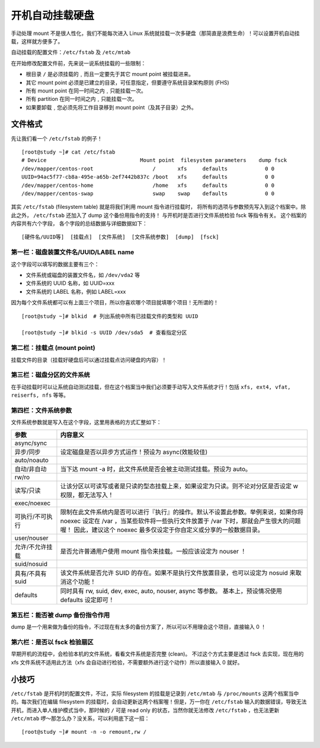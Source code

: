 开机自动挂载硬盘
################################

手动处理 mount 不是很人性化，我们不能每次进入 Linux 系统就挂载一次多硬盘（那简直是浪费生命）！可以设置开机自动挂载，这样就方便多了。

自动挂载的配置文件：``/etc/fstab`` 及 ``/etc/mtab``

在开始修改配置文件前，先来说一说系统挂载的一些限制：

* 根目录 ``/`` 是必须挂载的﹐而且一定要先于其它 mount point 被挂载进来。

*	其它 mount point 必须是已建立的目录，可任意指定，但要遵守系统目录架构原则 (FHS)

*	所有 mount point 在同一时间之内﹐只能挂载一次。

*	所有 partition 在同一时间之内﹐只能挂载一次。

*	如果要卸载﹐您必须先将工作目录移到 mount point（及其子目录）之外。

文件格式
*******************************

先让我们看一个 ``/etc/fstab`` 的例子！

.. highlight:: none

::

    [root@study ~]# cat /etc/fstab
    # Device                              Mount point  filesystem parameters    dump fsck
    /dev/mapper/centos-root                   /       xfs     defaults            0 0
    UUID=94ac5f77-cb8a-495e-a65b-2ef7442b837c /boot   xfs     defaults            0 0
    /dev/mapper/centos-home                   /home   xfs     defaults            0 0
    /dev/mapper/centos-swap                   swap    swap    defaults            0 0


其实 ``/etc/fstab`` (filesystem table) 就是将我们利用 mount 指令进行挂载时， 将所有的选项与参数预先写入到这个档案中。除此之外， ``/etc/fstab`` 还加入了 dump 这个备份用指令的支持！ 与开机时是否进行文件系统检验 fsck 等指令有关。 这个档案的内容共有六个字段， 各个字段的总结数据与详细数据如下：

::

    [硬件名/UUID等]  [挂载点]  [文件系统]  [文件系统参数]  [dump]  [fsck]


第一栏：磁盘装置文件名/UUID/LABEL name
===============================================

这个字段可以填写的数据主要有三个：

*	文件系统或磁盘的装置文件名，如 ``/dev/vda2`` 等

*	文件系统的 UUID 名称，如 UUID=xxx

*	文件系统的 LABEL 名称，例如 LABEL=xxx

因为每个文件系统都可以有上面三个项目，所以你喜欢哪个项目就填哪个项目！无所谓的！

::

    [root@study ~]# blkid  # 列出系统中所有已挂载文件的类型和 UUID

    [root@study ~]# blkid -s UUID /dev/sda5  # 查看指定分区


第二栏：挂载点 (mount point)
===============================================

挂载文件的目录（挂载好硬盘后可以通过挂载点访问硬盘的内容）！

第三栏：磁盘分区的文件系统
===============================================

在手动挂载时可以让系统自动测试挂载，但在这个档案当中我们必须要手动写入文件系统才行！包括 ``xfs, ext4, vfat, reiserfs, nfs`` 等等。

第四栏：文件系统参数
===============================================

文件系统参数就是写入在这个字段，这里用表格的方式汇整如下：

================    ======================
 参数                 内容意义
================    ======================
async/sync
异步/同步             设定磁盘是否以异步方式运作！预设为 async(效能较佳)
auto/noauto
自动/非自动           当下达 mount -a 时，此文件系统是否会被主动测试挂载。预设为 auto。
rw/ro
读写/只读             让该分区以可读写或者是只读的型态挂载上来，如果设定为只读。则不论对分区是否设定 w 权限，都无法写入！
exec/noexec
可执行/不可执行        限制在此文件系统内是否可以进行『执行』的操作。默认不设置此参数。举例来说，如果你将 noexec 设定在 /var ，当某些软件将一些执行文件放置于 /var 下时，那就会产生很大的问题喔！ 因此，建议这个 noexec 最多仅设定于你自定义或分享的一般数据目录。
user/nouser
允许/不允许挂载        是否允许普通用户使用 mount 指令来挂载。一般应该设定为 nouser ！
suid/nosuid
具有/不具有 suid       该文件系统是否允许 SUID 的存在。如果不是执行文件放置目录，也可以设定为 nosuid 来取消这个功能！
defaults              同时具有 rw, suid, dev, exec, auto, nouser, async 等参数。 基本上，预设情况使用 defaults 设定即可！
================    ======================

第五栏：能否被 dump 备份指令作用
===============================================

dump 是一个用来做为备份的指令，不过现在有太多的备份方案了，所以可以不用理会这个项目，直接输入 0 ！

第六栏：是否以 fsck 检验扇区
===============================================

早期开机的流程中，会检验本机的文件系统，看看文件系统是否完整 (clean)。 不过这个方式主要是透过 fsck 去实现，现在用的 xfs 文件系统不适用此方法（xfs 会自动进行检验，不需要额外进行这个动作）所以直接输入 0 就好。

小技巧
*****************************

``/etc/fstab`` 是开机时的配置文件，不过，实际 filesystem 的挂载是记录到 ``/etc/mtab`` 与 ``/proc/mounts`` 这两个档案当中的。每次我们在编辑 filesystem 的挂载时，会自动更新这两个档案喔！但是，万一你在 ``/etc/fstab`` 输入的数据错误，导致无法开机，而进入单人维护模式当中，那时候的 ``/`` 可是 read only 的状态，当然你就无法修改 ``/etc/fstab`` ，也无法更新 ``/etc/mtab`` 啰～那怎么办？没关系，可以利用底下这一招：

::

    [root@study ~]# mount -n -o remount,rw /
